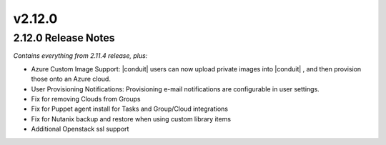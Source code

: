 v2.12.0
==============

2.12.0 Release Notes
--------------------

*Contains everything from 2.11.4 release, plus:*

* Azure Custom Image Support: |conduit| users can now upload private images into |conduit| , and then provision those onto an Azure cloud.
* User Provisioning Notifications: Provisioning e-mail notifications are configurable in user settings.
* Fix for removing Clouds from Groups
* Fix for Puppet agent install for Tasks and Group/Cloud integrations
* Fix for Nutanix backup and restore when using custom library items
* Additional Openstack ssl support
